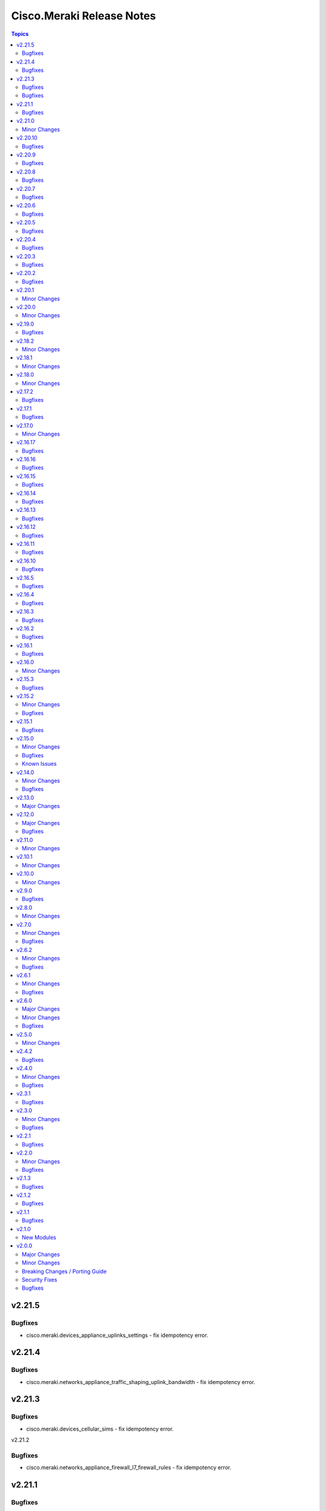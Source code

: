 ==========================
Cisco.Meraki Release Notes
==========================

.. contents:: Topics

v2.21.5
=======

Bugfixes
--------

- cisco.meraki.devices_appliance_uplinks_settings - fix idempotency error.

v2.21.4
=======

Bugfixes
--------

- cisco.meraki.networks_appliance_traffic_shaping_uplink_bandwidth - fix idempotency error.

v2.21.3
=======

Bugfixes
--------

- cisco.meraki.devices_cellular_sims - fix idempotency error.

v2.21.2

Bugfixes
--------

- cisco.meraki.networks_appliance_firewall_l7_firewall_rules - fix idempotency error.

v2.21.1
=======

Bugfixes
--------

- cisco.meraki.devices_switch_ports - fix get_object_by_name method.

v2.21.0
=======

Minor Changes
-------------

- plugins/action/devices_sensor_commands - new plugin.
- plugins/action/devices_sensor_commands_info - new plugin.
- plugins/action/networks_appliance_firewall_multicast_forwarding - new plugin.
- plugins/action/organizations_appliance_dns_local_profiles - new plugin.
- plugins/action/organizations_appliance_dns_local_profiles_assignments_bulk_create - new plugin.
- plugins/action/organizations_appliance_dns_local_profiles_assignments_bulk_delete - new plugin.
- plugins/action/organizations_appliance_dns_local_profiles_assignments_info - new plugin.
- plugins/action/organizations_appliance_dns_local_profiles_info - new plugin.
- plugins/action/organizations_appliance_dns_local_records - new plugin.
- plugins/action/organizations_appliance_dns_local_records_info - new plugin.
- plugins/action/organizations_appliance_dns_split_profiles - new plugin.
- plugins/action/organizations_appliance_dns_split_profiles_assignments_bulk_create - new plugin.
- plugins/action/organizations_appliance_dns_split_profiles_assignments_bulk_delete - new plugin.
- plugins/action/organizations_appliance_dns_split_profiles_assignments_info - new plugin.
- plugins/action/organizations_appliance_dns_split_profiles_info - new plugin.
- plugins/action/organizations_appliance_firewall_multicast_forwarding_by_network_info - new plugin.
- plugins/action/organizations_devices_controller_migrations - new plugin.
- plugins/action/organizations_devices_controller_migrations_info - new plugin.
- plugins/action/organizations_devices_system_memory_usage_history_by_interval_info - new plugin.
- plugins/action/organizations_integrations_xdr_networks_disable - new plugin.
- plugins/action/organizations_integrations_xdr_networks_enable - new plugin.
- plugins/action/organizations_integrations_xdr_networks_info - new plugin.
- plugins/action/organizations_switch_ports_usage_history_by_device_by_interval_info - new plugin.
- plugins/action/organizations_wireless_devices_power_mode_history_info - new plugin.
- plugins/action/organizations_wireless_devices_system_cpu_load_history_info - new plugin.
- plugins/action/organizations_wireless_ssids_firewall_isolation_allowlist_entries - new plugin.
- plugins/action/organizations_wireless_ssids_firewall_isolation_allowlist_entries_info - new plugin.

v2.20.10
========

Bugfixes
--------

- cisco.meraki.networks_wireless_ssids refactor parameter handling to avoid None values

v2.20.9
=======

Bugfixes
--------

- Fixed parameter handling for `update_by_id_params` in cisco.meraki.networks_wireless_ssids to correctly map the following parameters
  - `perClientBandwidthLimitDown`
  - `perClientBandwidthLimitUp`
  - `perSsidBandwidthLimitDown`
  - `perSsidBandwidthLimitUp`
  - `defaultVlanId`
  - `radiusAccountingInterimInterval`
  - `radiusGuestVlanId`
  - `vlanId`
  - `radiusServerAttemptsLimit`
  - `radiusServerTimeout`
- Added validation for `radiusServerAttemptsLimit` with choices `[1, 2, 3, 4, 5]`.
- Added validation for `radiusServerTimeout` with a range of valid values `[1-10]`.
- cisco.meraki.devices_wireless_radio_settings changed compare equality method to use `meraki_compare_equality`

v2.20.8
=======

Bugfixes
--------

- cisco.meraki.organizations_login_security module update organization security settings.

v2.20.7
=======

Bugfixes
--------

- cisco.meraki.networks_appliance_traffic_shaping_rules Always Pushes Configuration Even When Unchanged.
- Changes at compare equality function.
- Unable to create Syslog Server Object. Action module manually fixing.

v2.20.6
=======

Bugfixes
--------

- cisco.meraki.devices_switch_ports idempotency error fixed.

v2.20.5
=======

Bugfixes
--------

- cisco.meraki.networks_devices_claim failed with error unexpected keyword argument 'add_atomically' - bad naming solved.
- cisco.meraki.networks_appliance_firewall_l3_firewall_rules fails with "Unexpected failure during module execution 'rules' - specific 'rules' extraction has been removed.
- cisco.meraki.networks_appliance_vlans_settings fails with "msg" "Object does not exists, plugin only has update" - specific 'vlansEnabled' extraction has been removed.

v2.20.4
=======

Bugfixes
--------

- Issue fixes for workflow-ansible-lint.
- Change alias 'message' to 'message_rule' due is a reserved ansible word in meraki_mx_intrusion_prevention module.
- Old playbook tests removed.

v2.20.3
=======

Bugfixes
--------

- README fixes.

v2.20.2
=======

Bugfixes
--------

- runtime updated requires_ansible from 2.14.0 to '>=2.15.0'.

v2.20.1
=======

Minor Changes
-------------

- Sanity and CI fixes.

v2.20.0
=======

Minor Changes
-------------

- administered_identities_me_api_keys_info - new plugin.
- administered_identities_me_api_keys_revoke - new plugin.
- devices_live_tools_leds_blink - new plugin.
- devices_wireless_electronic_shelf_label - new plugin.
- devices_wireless_electronic_shelf_label_info - new plugin.
- networks_appliance_sdwan_internet_policies - new plugin.
- networks_cancel - new plugin.
- networks_floor_plans_auto_locate_jobs_batch - new plugin.
- networks_floor_plans_devices_batch_update - new plugin.
- networks_publish - new plugin.
- networks_recalculate - new plugin.
- networks_wireless_air_marshal_rules - new plugin.
- networks_wireless_air_marshal_rules_delete - new plugin.
- networks_wireless_air_marshal_rules_update - new plugin.
- networks_wireless_air_marshal_settings - new plugin.
- networks_wireless_electronic_shelf_label - new plugin.
- organizations_assets - new plugin.
- organizations_assurance_alerts_info - new plugin.
- organizations_assurance_alerts_overview_by_network_info - new plugin.
- organizations_assurance_alerts_overview_by_type_info - new plugin.
- organizations_assurance_alerts_overview_historical_info - new plugin.
- organizations_assurance_alerts_overview_info - new plugin.
- organizations_assurance_alerts_restore - new plugin.
- organizations_cellular_gateway_esims_inventory_info - new plugin.
- organizations_cellular_gateway_esims_service_providers_accounts - new plugin.
- organizations_cellular_gateway_esims_service_providers_accounts_communication_plans_info - new plugin.
- organizations_cellular_gateway_esims_service_providers_accounts_info - new plugin.
- organizations_cellular_gateway_esims_service_providers_accounts_rate_plans_info - new plugin.
- organizations_cellular_gateway_esims_service_providers_info - new plugin.
- organizations_cellular_gateway_esims_swap - new plugin.
- organizations_devices_details_bulk_update - new plugin.
- organizations_devices_overview_by_model_info - new plugin.
- organizations_floor_plans_auto_locate_devices_info - new plugin.
- organizations_floor_plans_auto_locate_statuses_info - new plugin.
- organizations_splash_themes - new plugin.
- organizations_splash_themes_info - new plugin.
- organizations_summary_top_applications_by_usage_info - new plugin.
- organizations_summary_top_applications_categories_by_usage_info - new plugin.
- organizations_switch_ports_clients_overview_by_device_info - new plugin.
- organizations_switch_ports_overview_info - new plugin.
- organizations_switch_ports_statuses_by_switch_info - new plugin.
- organizations_switch_ports_topology_discovery_by_device_info - new plugin.
- organizations_wireless_air_marshal_rules_info - new plugin.
- organizations_wireless_air_marshal_settings_by_network_info - new plugin.
- organizations_wireless_clients_overview_by_device_info - new plugin.
- organizations_wireless_controller_clients_overview_history_by_device_by_interval_info - new plugin.
- organizations_wireless_controller_connections_info - new plugin.
- organizations_wireless_controller_devices_interfaces_l2_by_device_info - new plugin.
- organizations_wireless_controller_devices_interfaces_l2_statuses_change_history_by_device_info - new plugin.
- organizations_wireless_controller_devices_interfaces_l2_usage_history_by_interval_info - new plugin.
- organizations_wireless_controller_devices_interfaces_l3_by_device_info - new plugin.
- organizations_wireless_controller_devices_interfaces_l3_statuses_change_history_by_device_info - new plugin.
- organizations_wireless_controller_devices_interfaces_l3_usage_history_by_interval_info - new plugin.
- organizations_wireless_controller_devices_interfaces_packets_overview_by_device_info - new plugin.
- organizations_wireless_controller_devices_interfaces_usage_history_by_interval_info - new plugin.
- organizations_wireless_controller_devices_redundancy_failover_history_info - new plugin.
- organizations_wireless_controller_devices_redundancy_statuses_info - new plugin.
- organizations_wireless_controller_devices_system_utilization_history_by_interval_info - new plugin.
- organizations_wireless_controller_overview_by_device_info - new plugin.
- organizations_wireless_devices_wireless_controllers_by_device_info - new plugin.
- organizations_wireless_radio_auto_rf_channels_recalculate - new plugin.
- organizations_wireless_rf_profiles_assignments_by_device_info - new plugin.
- organizations_wireless_ssids_statuses_by_device_info - new plugin.

v2.19.0
=======

Bugfixes
--------

- Ansible utils requirements updated.
- cisco.meraki.networks_switch_stacks delete stack not working, fixing path parameters.
- cisco.meraki.networks_clients_info - incorrect API endpoint, fixing info module.

v2.18.2
=======

Minor Changes
-------------

- Include networks_appliance_traffic_shaping_custom_performance_classes_info plugin.

v2.18.1
=======

Minor Changes
-------------

- The `id` parameter is now required for `networks_appliance_vlans` module.
- The `id` parameter is change type to an `integer` in `networks_appliance_vlans` module.
- Fixing problem of naming in `organizations_appliance_vpn_third_party_vpnpeers_info`.
- Removing `state` from allowed parameters for `networks_syslog_servers` module.

v2.18.0
=======

Minor Changes
-------------

- Ansible collection now support v1.44.1 of Dashboard Api.
- administered_licensing_subscription_entitlements_info - new plugin.
- administered_licensing_subscription_subscriptions_bind - new plugin.
- administered_licensing_subscription_subscriptions_claim_key_validate - new plugin.
- administered_licensing_subscription_subscriptions_claim - new plugin.
- administered_licensing_subscription_subscriptions_compliance_statuses_info - new plugin.
- administered_licensing_subscription_subscriptions_info - new plugin.
- devices_appliance_radio_settings_info - new plugin.
- devices_appliance_radio_settings - new plugin.
- devices_live_tools_arp_table_info - new plugin.
- devices_live_tools_arp_table - new plugin.
- devices_live_tools_cable_test_info - new plugin.
- devices_live_tools_cable_test - new plugin.
- devices_live_tools_throughput_test_info - new plugin.
- devices_live_tools_throughput_test - new plugin.
- devices_live_tools_wake_on_lan_info - new plugin.
- devices_live_tools_wake_on_lan - new plugin.
- devices_wireless_alternate_management_interface_ipv6 - new plugin.
- networks_appliance_rf_profiles_info - new plugin.
- networks_appliance_rf_profiles - new plugin.
- networks_appliance_traffic_shaping_vpn_exclusions - new plugin.
- networks_sm_devices_install_apps - new plugin.
- networks_sm_devices_reboot - new plugin.
- networks_sm_devices_shutdown - new plugin.
- networks_sm_devices_uninstall_apps - new plugin.
- networks_vlan_profiles_assignments_by_device_info - new plugin.
- networks_vlan_profiles_assignments_reassign - new plugin.
- networks_vlan_profiles_info - new plugin.
- networks_vlan_profiles - new plugin.
- networks_wireless_ethernet_ports_profiles_assign - new plugin.
- networks_wireless_ethernet_ports_profiles_info - new plugin.
- networks_wireless_ethernet_ports_profiles_set_default - new plugin.
- networks_wireless_ethernet_ports_profiles - new plugin.
- organizations_appliance_traffic_shaping_vpn_exclusions_by_network_info - new plugin.
- organizations_appliance_uplinks_statuses_overview_info - new plugin.
- organizations_appliance_uplinks_usage_by_network_info - new plugin.
- organizations_camera_boundaries_areas_by_device_info - new plugin.
- organizations_camera_boundaries_lines_by_device_info - new plugin.
- organizations_camera_detections_history_by_boundary_by_interval_info - new plugin.
- organizations_camera_permissions_info - new plugin.
- organizations_camera_roles_info - new plugin.
- organizations_camera_roles - new plugin.
- organizations_devices_availabilities_change_history_info - new plugin.
- organizations_devices_boots_history_info - new plugin.
- organizations_sm_admins_roles_info - new plugin.
- organizations_sm_admins_roles - new plugin.
- organizations_sm_sentry_policies_assignments_by_network_info - new plugin.
- organizations_sm_sentry_policies_assignments - new plugin.
- organizations_summary_top_networks_by_status_info - new plugin.
- organizations_webhooks_callbacks_statuses_info - new plugin.
- organizations_wireless_devices_channel_utilization_by_device_info - new plugin.
- organizations_wireless_devices_channel_utilization_by_network_info - new plugin.
- organizations_wireless_devices_channel_utilization_history_by_device_by_interval_info - new plugin.
- organizations_wireless_devices_channel_utilization_history_by_network_by_interval_info - new plugin.
- organizations_wireless_devices_packet_loss_by_client_info - new plugin.
- organizations_wireless_devices_packet_loss_by_device_info - new plugin.
- organizations_wireless_devices_packet_loss_by_network_info - new plugin.

v2.17.2
=======

Bugfixes
--------

- Adding `smartquotes = False` to `conf.py` and romoving `'` from rst files.

v2.17.1
=======

Bugfixes
--------

- Adding build_ignore property to galaxy file.

v2.17.0
=======

Minor Changes
-------------

- Adding support to ansible.utils ">=2.0.0, <4.00".

v2.16.17
========

Bugfixes
--------

- Adding support to ansible.utils >=3.0

v2.16.16
========

Bugfixes
--------

- Idempotency bugs fixed in devices_switch_ports.
- Adding `product_types` for update request on networks.
- networks_syslog_servers is now just an Update action to API.
- Parameter`organization_id` change to `organizationId` organizations_claim.
- Parameter`organization_id` change to `organizationId` organizations_clone.
- Parameter`organization_id` change to `organizationId` organizations_inventory_claim.
- Parameter`organization_id` change to `organizationId` organizations_inventory_onboarding_cloud_monitoring_export_events.
- Parameter`organization_id` change to `organizationId` organizations_inventory_onboarding_cloud_monitoring_prepare.
- Parameter`organization_id` change to `organizationId` organizations_inventory_release.
- Parameter`organization_id` change to `organizationId` organizations_licenses_assign_seats.
- Parameter`organization_id` change to `organizationId` organizations_licenses_move.
- Parameter`organization_id` change to `organizationId` organizations_licenses_move_seats.
- Parameter`organization_id` change to `organizationId` organizations_licenses_renew_seats.
- Parameter`organization_id` change to `organizationId` organizations_licensing_coterm_licenses_move.
- Parameter`organization_id` change to `organizationId` organizations_networks_combine.
- Parameter`organization_id` change to `organizationId` organizations_switch_devices_clone.
- Parameter`organization_id` change to `organizationId` organizations_users.
- Removing logs in meraki.py.

v2.16.15
========

Bugfixes
--------

- Adding `network_clients_info` and `network_client_info`.
- Adding `platform_meraki.rst` to docs.

v2.16.14
========

Bugfixes
--------

- Adding condition to avoid error on exists on devices.

v2.16.13
=======

Bugfixes
--------

- Meraki Compare Equality 2 added.

v2.16.12
=======

Bugfixes
-------------

- New condition added to Meraki Compare Equality.
- Devices module documentation fixed.

v2.16.11
=======

Bugfixes
-------------

- Bad naming `networkId` parameter in `networks_appliance_traffic_shaping_custom_performance_classes`.
- Bad naming `networkId` parameter in `networks_appliance_warm_spare_swap`.
- Bad naming `networkId` parameter in `networks_bind`.
- Bad naming `networkId` parameter in `networks_clients_provision`.
- Bad naming `networkId` parameter in `networks_firmware_upgrades_rollbacks`.
- Bad naming `networkId` parameter in `networks_firmware_upgrades_staged_events_rollbacks`.
- Bad naming `networkId` parameter in `networks_mqtt_brokers`.
- Bad naming `networkId` parameter in `networks_pii_requests_delete`.
- Bad naming `networkId` parameter in `networks_sm_devices_checkin`.
- Bad naming `networkId` parameter in `networks_sm_devices_lock`.
- Bad naming `networkId` parameter in `networks_sm_devices_modify_tags`.
- Bad naming `networkId` parameter in `networks_sm_devices_move`.
- Bad naming `networkId` parameter in `networks_sm_devices_refresh_details`.
- Bad naming `networkId` parameter in `networks_sm_devices_unenroll`.
- Bad naming `networkId` parameter in `networks_sm_devices_wipe`.
- Bad naming `networkId` parameter in `networks_sm_user_access_devices_delete`.
- Bad naming `networkId` parameter in `networks_split`.
- Bad naming `networkId` parameter in `networks_switch_stacks_add`.
- Bad naming `networkId` parameter in `networks_switch_stacks_remove`.
- Bad naming `networkId` parameter in `networks_unbind`.
- Bad naming `networkId` parameter in `networks_sm_devices_fields`.

v2.16.10
=======

Bugfixes
-------------

- Returning requires_ansible to >=2.14.0
- Bad naming `networkId` parameter in `networks_devices_remove` and `networks_devices_claim_vmx`

v2.16.5
=======

Bugfixes
-------------

- cisco.meraki.organizations_login_security module will not update org api authentication - fixing for look at organizations_login_security.

v2.16.4
=======

Bugfixes
-------------

- cisco.meraki.networks_devices_claim - got an unexpected keyword argument 'network_id', bug with parameter naming.

v2.16.3
=======

Bugfixes
-------------

- Removing ignores.

v2.16.2
=======

Bugfixes
-------------

- Updating documentation, yml fixes - Documentation Broken.

v2.16.1
=======

Bugfixes
-------------

- Updating collection docs link.

v2.16.0
=======

Minor Changes
-------------

- administered_identities_me_info - new plugin.
- devices_appliance_performance_info - new plugin.
- devices_appliance_uplinks_settings_info - new plugin.
- devices_appliance_uplinks_settings - new plugin.
- devices_appliance_vmx_authentication_token - new plugin.
- devices_blink_leds - new plugin.
- devices_camera_analytics_live_info - new plugin.
- devices_camera_custom_analytics_info - new plugin.
- devices_camera_custom_analytics - new plugin.
- devices_camera_generate_snapshot - new plugin.
- devices_camera_quality_and_retention_info - new plugin.
- devices_camera_quality_and_retention - new plugin.
- devices_camera_sense_info - new plugin.
- devices_camera_sense - new plugin.
- devices_camera_video_link_info - new plugin.
- devices_camera_video_settings_info - new plugin.
- devices_camera_video_settings - new plugin.
- devices_camera_wireless_profiles_info - new plugin.
- devices_camera_wireless_profiles - new plugin.
- devices_cellular_gateway_lan_info - new plugin.
- devices_cellular_gateway_lan - new plugin.
- devices_cellular_gateway_port_forwarding_rules_info - new plugin.
- devices_cellular_gateway_port_forwarding_rules - new plugin.
- devices_cellular_sims_info - new plugin.
- devices_cellular_sims - new plugin.
- devices_info - new plugin.
- devices_live_tools_ping_device_info - new plugin.
- devices_live_tools_ping_device - new plugin.
- devices_live_tools_ping_info - new plugin.
- devices_live_tools_ping - new plugin.
- devices_lldp_cdp_info - new plugin.
- devices_management_interface_info - new plugin.
- devices_management_interface - new plugin.
- devices_sensor_relationships_info - new plugin.
- devices_sensor_relationships - new plugin.
- devices_switch_ports_cycle - new plugin.
- devices_switch_ports_info - new plugin.
- devices_switch_ports_statuses_info - new plugin.
- devices_switch_ports - new plugin.
- devices_switch_routing_interfaces_dhcp_info - new plugin.
- devices_switch_routing_interfaces_dhcp - new plugin.
- devices_switch_routing_interfaces_info - new plugin.
- devices_switch_routing_interfaces - new plugin.
- devices_switch_routing_static_routes_info - new plugin.
- devices_switch_routing_static_routes - new plugin.
- devices_switch_warm_spare_info - new plugin.
- devices_switch_warm_spare - new plugin.
- devices_wireless_bluetooth_settings_info - new plugin.
- devices_wireless_bluetooth_settings - new plugin.
- devices_wireless_connection_stats_info - new plugin.
- devices_wireless_latency_stats_info - new plugin.
- devices_wireless_radio_settings_info - new plugin.
- devices_wireless_radio_settings - new plugin.
- devices_wireless_status_info - new plugin.
- devices - new plugin.
- networks_alerts_history_info - new plugin.
- networks_alerts_settings_info - new plugin.
- networks_alerts_settings - new plugin.
- networks_appliance_connectivity_monitoring_destinations_info - new plugin.
- networks_appliance_connectivity_monitoring_destinations - new plugin.
- networks_appliance_content_filtering_categories_info - new plugin.
- networks_appliance_content_filtering_info - new plugin.
- networks_appliance_content_filtering - new plugin.
- networks_appliance_firewall_cellular_firewall_rules_info - new plugin.
- networks_appliance_firewall_cellular_firewall_rules - new plugin.
- networks_appliance_firewall_firewalled_services_info - new plugin.
- networks_appliance_firewall_firewalled_services - new plugin.
- networks_appliance_firewall_inbound_firewall_rules_info - new plugin.
- networks_appliance_firewall_inbound_firewall_rules - new plugin.
- networks_appliance_firewall_l3_firewall_rules_info - new plugin.
- networks_appliance_firewall_l3_firewall_rules - new plugin.
- networks_appliance_firewall_l7_firewall_rules_application_categories_info - new plugin.
- networks_appliance_firewall_l7_firewall_rules_info - new plugin.
- networks_appliance_firewall_l7_firewall_rules - new plugin.
- networks_appliance_firewall_one_to_many_nat_rules_info - new plugin.
- networks_appliance_firewall_one_to_many_nat_rules - new plugin.
- networks_appliance_firewall_one_to_one_nat_rules_info - new plugin.
- networks_appliance_firewall_one_to_one_nat_rules - new plugin.
- networks_appliance_firewall_port_forwarding_rules_info - new plugin.
- networks_appliance_firewall_port_forwarding_rules - new plugin.
- networks_appliance_firewall_settings_info - new plugin.
- networks_appliance_firewall_settings - new plugin.
- networks_appliance_ports_info - new plugin.
- networks_appliance_ports - new plugin.
- networks_appliance_prefixes_delegated_statics_info - new plugin.
- networks_appliance_prefixes_delegated_statics - new plugin.
- networks_appliance_security_intrusion_info - new plugin.
- networks_appliance_security_intrusion - new plugin.
- networks_appliance_security_malware_info - new plugin.
- networks_appliance_security_malware - new plugin.
- networks_appliance_settings_info - new plugin.
- networks_appliance_settings - new plugin.
- networks_appliance_single_lan_info - new plugin.
- networks_appliance_single_lan - new plugin.
- networks_appliance_ssids_info - new plugin.
- networks_appliance_ssids - new plugin.
- networks_appliance_traffic_shaping_custom_performance_classes - new plugin.
- networks_appliance_traffic_shaping_info - new plugin.
- networks_appliance_traffic_shaping_rules_info - new plugin.
- networks_appliance_traffic_shaping_rules - new plugin.
- networks_appliance_traffic_shaping_uplink_bandwidth_info - new plugin.
- networks_appliance_traffic_shaping_uplink_bandwidth - new plugin.
- networks_appliance_traffic_shaping_uplink_selection_info - new plugin.
- networks_appliance_traffic_shaping_uplink_selection - new plugin.
- networks_appliance_traffic_shaping - new plugin.
- networks_appliance_vlans_info - new plugin.
- networks_appliance_vlans_settings_info - new plugin.
- networks_appliance_vlans_settings - new plugin.
- networks_appliance_vlans - new plugin.
- networks_appliance_vpn_bgp_info - new plugin.
- networks_appliance_vpn_bgp - new plugin.
- networks_appliance_vpn_site_to_site_vpn_info - new plugin.
- networks_appliance_vpn_site_to_site_vpn - new plugin.
- networks_appliance_warm_spare_info - new plugin.
- networks_appliance_warm_spare_swap - new plugin.
- networks_appliance_warm_spare - new plugin.
- networks_bind - new plugin.
- networks_bluetooth_clients_info - new plugin.
- networks_camera_quality_retention_profiles_info - new plugin.
- networks_camera_quality_retention_profiles - new plugin.
- networks_camera_wireless_profiles_info - new plugin.
- networks_camera_wireless_profiles - new plugin.
- networks_cellular_gateway_connectivity_monitoring_destinations_info - new plugin.
- networks_cellular_gateway_connectivity_monitoring_destinations - new plugin.
- networks_cellular_gateway_dhcp_info - new plugin.
- networks_cellular_gateway_dhcp - new plugin.
- networks_cellular_gateway_subnet_pool_info - new plugin.
- networks_cellular_gateway_subnet_pool - new plugin.
- networks_cellular_gateway_uplink_info - new plugin.
- networks_cellular_gateway_uplink - new plugin.
- networks_clients_info - new plugin.
- networks_clients_overview_info - new plugin.
- networks_clients_policy_info - new plugin.
- networks_clients_policy - new plugin.
- networks_clients_provision - new plugin.
- networks_clients_splash_authorization_status_info - new plugin.
- networks_clients_splash_authorization_status - new plugin.
- networks_devices_claim_vmx - new plugin.
- networks_devices_claim - new plugin.
- networks_devices_remove - new plugin.
- networks_events_event_types_info - new plugin.
- networks_events_info - new plugin.
- networks_firmware_upgrades_info - new plugin.
- networks_firmware_upgrades_rollbacks - new plugin.
- networks_firmware_upgrades_staged_events_defer - new plugin.
- networks_firmware_upgrades_staged_events_info - new plugin.
- networks_firmware_upgrades_staged_events_rollbacks - new plugin.
- networks_firmware_upgrades_staged_events - new plugin.
- networks_firmware_upgrades_staged_groups_info - new plugin.
- networks_firmware_upgrades_staged_groups - new plugin.
- networks_firmware_upgrades_staged_stages_info - new plugin.
- networks_firmware_upgrades_staged_stages - new plugin.
- networks_firmware_upgrades - new plugin.
- networks_floor_plans_info - new plugin.
- networks_floor_plans - new plugin.
- networks_group_policies_info - new plugin.
- networks_group_policies - new plugin.
- networks_health_alerts_info - new plugin.
- networks_info - new plugin.
- networks_insight_applications_health_by_time_info - new plugin.
- networks_meraki_auth_users_info - new plugin.
- networks_meraki_auth_users - new plugin.
- networks_mqtt_brokers - new plugin.
- networks_netflow_info - new plugin.
- networks_netflow - new plugin.
- networks_pii_pii_keys_info - new plugin.
- networks_pii_requests_delete - new plugin.
- networks_pii_requests_info - new plugin.
- networks_pii_sm_devices_for_key_info - new plugin.
- networks_pii_sm_owners_for_key_info - new plugin.
- networks_policies_by_client_info - new plugin.
- networks_sensor_alerts_current_overview_by_metric_info - new plugin.
- networks_sensor_alerts_overview_by_metric_info - new plugin.
- networks_sensor_alerts_profiles_info - new plugin.
- networks_sensor_alerts_profiles - new plugin.
- networks_sensor_mqtt_brokers_info - new plugin.
- networks_sensor_mqtt_brokers - new plugin.
- networks_sensor_relationships_info - new plugin.
- networks_settings_info - new plugin.
- networks_settings - new plugin.
- networks_sm_bypass_activation_lock_attempts_info - new plugin.
- networks_sm_bypass_activation_lock_attempts - new plugin.
- networks_sm_devices_cellular_usage_history_info - new plugin.
- networks_sm_devices_certs_info - new plugin.
- networks_sm_devices_checkin - new plugin.
- networks_sm_devices_connectivity_info - new plugin.
- networks_sm_devices_desktop_logs_info - new plugin.
- networks_sm_devices_device_command_logs_info - new plugin.
- networks_sm_devices_device_profiles_info - new plugin.
- networks_sm_devices_fields - new plugin.
- networks_sm_devices_info - new plugin.
- networks_sm_devices_lock - new plugin.
- networks_sm_devices_modify_tags - new plugin.
- networks_sm_devices_move - new plugin.
- networks_sm_devices_network_adapters_info - new plugin.
- networks_sm_devices_performance_history_info - new plugin.
- networks_sm_devices_refresh_details - new plugin.
- networks_sm_devices_security_centers_info - new plugin.
- networks_sm_devices_unenroll - new plugin.
- networks_sm_devices_wipe - new plugin.
- networks_sm_devices_wlan_lists_info - new plugin.
- networks_sm_profiles_info - new plugin.
- networks_sm_target_groups_info - new plugin.
- networks_sm_target_groups - new plugin.
- networks_sm_trusted_access_configs_info - new plugin.
- networks_sm_user_access_devices_delete - new plugin.
- networks_sm_user_access_devices_info - new plugin.
- networks_sm_users_device_profiles_info - new plugin.
- networks_sm_users_info - new plugin.
- networks_sm_users_softwares_info - new plugin.
- networks_snmp_info - new plugin.
- networks_snmp - new plugin.
- networks_split - new plugin.
- networks_switch_access_control_lists_info - new plugin.
- networks_switch_access_control_lists - new plugin.
- networks_switch_access_policies_info - new plugin.
- networks_switch_access_policies - new plugin.
- networks_switch_alternate_management_interface_info - new plugin.
- networks_switch_alternate_management_interface - new plugin.
- networks_switch_dhcp_server_policy_arp_inspection_trusted_servers_info - new plugin.
- networks_switch_dhcp_server_policy_arp_inspection_trusted_servers - new plugin.
- networks_switch_dhcp_server_policy_arp_inspection_warnings_by_device_info - new plugin.
- networks_switch_dhcp_server_policy_info - new plugin.
- networks_switch_dhcp_server_policy - new plugin.
- networks_switch_dhcp_v4_servers_seen_info - new plugin.
- networks_switch_dscp_to_cos_mappings_info - new plugin.
- networks_switch_dscp_to_cos_mappings - new plugin.
- networks_switch_link_aggregations_info - new plugin.
- networks_switch_link_aggregations - new plugin.
- networks_switch_mtu_info - new plugin.
- networks_switch_mtu - new plugin.
- networks_switch_port_schedules_info - new plugin.
- networks_switch_port_schedules - new plugin.
- networks_switch_qos_rules_order_info - new plugin.
- networks_switch_qos_rules_order - new plugin.
- networks_switch_routing_multicast_info - new plugin.
- networks_switch_routing_multicast_rendezvous_points_info - new plugin.
- networks_switch_routing_multicast_rendezvous_points - new plugin.
- networks_switch_routing_multicast - new plugin.
- networks_switch_routing_ospf_info - new plugin.
- networks_switch_routing_ospf - new plugin.
- networks_switch_settings_info - new plugin.
- networks_switch_settings - new plugin.
- networks_switch_stacks_add - new plugin.
- networks_switch_stacks_info - new plugin.
- networks_switch_stacks_remove - new plugin.
- networks_switch_stacks_routing_interfaces_dhcp_info - new plugin.
- networks_switch_stacks_routing_interfaces_dhcp - new plugin.
- networks_switch_stacks_routing_interfaces_info - new plugin.
- networks_switch_stacks_routing_interfaces - new plugin.
- networks_switch_stacks_routing_static_routes_info - new plugin.
- networks_switch_stacks_routing_static_routes - new plugin.
- networks_switch_stacks - new plugin.
- networks_switch_storm_control_info - new plugin.
- networks_switch_storm_control - new plugin.
- networks_switch_stp_info - new plugin.
- networks_switch_stp - new plugin.
- networks_syslog_servers_info - new plugin.
- networks_syslog_servers - new plugin.
- networks_topology_link_layer_info - new plugin.
- networks_traffic_analysis_info - new plugin.
- networks_traffic_analysis - new plugin.
- networks_traffic_shaping_application_categories_info - new plugin.
- networks_traffic_shaping_dscp_tagging_options_info - new plugin.
- networks_unbind - new plugin.
- networks_webhooks_http_servers_info - new plugin.
- networks_webhooks_http_servers - new plugin.
- networks_webhooks_payload_templates_info - new plugin.
- networks_webhooks_payload_templates - new plugin.
- networks_webhooks_webhook_tests_info - new plugin.
- networks_wireless_alternate_management_interface_info - new plugin.
- networks_wireless_alternate_management_interface - new plugin.
- networks_wireless_billing_info - new plugin.
- networks_wireless_billing - new plugin.
- networks_wireless_bluetooth_settings_info - new plugin.
- networks_wireless_bluetooth_settings - new plugin.
- networks_wireless_channel_utilization_history_info - new plugin.
- networks_wireless_client_count_history_info - new plugin.
- networks_wireless_clients_connection_stats_info - new plugin.
- networks_wireless_clients_latency_stats_info - new plugin.
- networks_wireless_connection_stats_info - new plugin.
- networks_wireless_data_rate_history_info - new plugin.
- networks_wireless_devices_connection_stats_info - new plugin.
- networks_wireless_failed_connections_info - new plugin.
- networks_wireless_latency_history_info - new plugin.
- networks_wireless_latency_stats_info - new plugin.
- networks_wireless_mesh_statuses_info - new plugin.
- networks_wireless_rf_profiles_info - new plugin.
- networks_wireless_rf_profiles - new plugin.
- networks_wireless_settings_info - new plugin.
- networks_wireless_settings - new plugin.
- networks_wireless_signal_quality_history_info - new plugin.
- networks_wireless_ssids_bonjour_forwarding_info - new plugin.
- networks_wireless_ssids_bonjour_forwarding - new plugin.
- networks_wireless_ssids_device_type_group_policies_info - new plugin.
- networks_wireless_ssids_device_type_group_policies - new plugin.
- networks_wireless_ssids_eap_override_info - new plugin.
- networks_wireless_ssids_eap_override - new plugin.
- networks_wireless_ssids_firewall_l3_firewall_rules_info - new plugin.
- networks_wireless_ssids_firewall_l3_firewall_rules - new plugin.
- networks_wireless_ssids_firewall_l7_firewall_rules_info - new plugin.
- networks_wireless_ssids_firewall_l7_firewall_rules - new plugin.
- networks_wireless_ssids_hotspot20_info - new plugin.
- networks_wireless_ssids_hotspot20 - new plugin.
- networks_wireless_ssids_identity_psks_info - new plugin.
- networks_wireless_ssids_identity_psks - new plugin.
- networks_wireless_ssids_info - new plugin.
- networks_wireless_ssids_schedules_info - new plugin.
- networks_wireless_ssids_schedules - new plugin.
- networks_wireless_ssids_splash_settings_info - new plugin.
- networks_wireless_ssids_splash_settings - new plugin.
- networks_wireless_ssids_traffic_shaping_rules_info - new plugin.
- networks_wireless_ssids_traffic_shaping_rules - new plugin.
- networks_wireless_ssids_vpn_info - new plugin.
- networks_wireless_ssids_vpn - new plugin.
- networks_wireless_ssids - new plugin.
- networks_wireless_usage_history_info - new plugin.
- networks - new plugin.
- organizations_action_batches_info - new plugin.
- organizations_action_batches - new plugin.
- organizations_adaptive_policy_acls_info - new plugin.
- organizations_adaptive_policy_acls - new plugin.
- organizations_adaptive_policy_groups_info - new plugin.
- organizations_adaptive_policy_groups - new plugin.
- organizations_adaptive_policy_overview_info - new plugin.
- organizations_adaptive_policy_policies_info - new plugin.
- organizations_adaptive_policy_policies - new plugin.
- organizations_adaptive_policy_settings_info - new plugin.
- organizations_adaptive_policy_settings - new plugin.
- organizations_admins_info - new plugin.
- organizations_admins - new plugin.
- organizations_alerts_profiles - new plugin.
- organizations_api_requests_info - new plugin.
- organizations_api_requests_overview_info - new plugin.
- organizations_api_requests_overview_response_codes_by_interval_info - new plugin.
- organizations_appliance_security_intrusion_info - new plugin.
- organizations_appliance_security_intrusion - new plugin.
- organizations_appliance_vpn_third_party_vpnpeers_info - new plugin.
- organizations_appliance_vpn_third_party_vpnpeers - new plugin.
- organizations_appliance_vpn_vpn_firewall_rules_info - new plugin.
- organizations_appliance_vpn_vpn_firewall_rules - new plugin.
- organizations_branding_policies_info - new plugin.
- organizations_branding_policies_priorities_info - new plugin.
- organizations_branding_policies_priorities - new plugin.
- organizations_branding_policies - new plugin.
- organizations_camera_custom_analytics_artifacts_info - new plugin.
- organizations_camera_custom_analytics_artifacts - new plugin.
- organizations_cellular_gateway_uplink_statuses_info - new plugin.
- organizations_claim - new plugin.
- organizations_clients_bandwidth_usage_history_info - new plugin.
- organizations_clients_overview_info - new plugin.
- organizations_clients_search_info - new plugin.
- organizations_clone - new plugin.
- organizations_config_templates_info - new plugin.
- organizations_config_templates_switch_profiles_info - new plugin.
- organizations_config_templates_switch_profiles_ports_info - new plugin.
- organizations_config_templates_switch_profiles_ports - new plugin.
- organizations_config_templates - new plugin.
- organizations_devices_availabilities_info - new plugin.
- organizations_devices_info - new plugin.
- organizations_devices_power_modules_statuses_by_device_info - new plugin.
- organizations_devices_provisioning_statuses_info - new plugin.
- organizations_devices_statuses_info - new plugin.
- organizations_devices_statuses_overview_info - new plugin.
- organizations_devices_uplinks_addresses_by_device_info - new plugin.
- organizations_devices_uplinks_loss_and_latency_info - new plugin.
- organizations_early_access_features_info - new plugin.
- organizations_early_access_features_opt_ins_info - new plugin.
- organizations_early_access_features_opt_ins - new plugin.
- organizations_firmware_upgrades_by_device_info - new plugin.
- organizations_firmware_upgrades_info - new plugin.
- organizations_info - new plugin.
- organizations_insight_applications_info - new plugin.
- organizations_insight_monitored_media_servers_info - new plugin.
- organizations_insight_monitored_media_servers - new plugin.
- organizations_inventory_claim - new plugin.
- organizations_inventory_devices_info - new plugin.
- organizations_inventory_onboarding_cloud_monitoring_export_events - new plugin.
- organizations_inventory_onboarding_cloud_monitoring_imports_info - new plugin.
- organizations_inventory_onboarding_cloud_monitoring_imports - new plugin.
- organizations_inventory_onboarding_cloud_monitoring_networks_info - new plugin.
- organizations_inventory_onboarding_cloud_monitoring_prepare - new plugin.
- organizations_inventory_release - new plugin.
- organizations_licenses_assign_seats - new plugin.
- organizations_licenses_info - new plugin.
- organizations_licenses_move_seats - new plugin.
- organizations_licenses_move - new plugin.
- organizations_licenses_overview_info - new plugin.
- organizations_licenses_renew_seats - new plugin.
- organizations_licenses - new plugin.
- organizations_licensing_coterm_licenses_info - new plugin.
- organizations_licensing_coterm_licenses_move - new plugin.
- organizations_login_security_info - new plugin.
- organizations_login_security - new plugin.
- organizations_networks_combine - new plugin.
- organizations_openapi_spec_info - new plugin.
- organizations_policy_objects_groups_info - new plugin.
- organizations_policy_objects_groups - new plugin.
- organizations_policy_objects_info - new plugin.
- organizations_policy_objects - new plugin.
- organizations_saml_idps_info - new plugin.
- organizations_saml_idps - new plugin.
- organizations_saml_info - new plugin.
- organizations_saml_roles_info - new plugin.
- organizations_saml_roles - new plugin.
- organizations_saml - new plugin.
- organizations_sensor_readings_history_info - new plugin.
- organizations_sensor_readings_latest_info - new plugin.
- organizations_sm_apns_cert_info - new plugin.
- organizations_sm_vpp_accounts_info - new plugin.
- organizations_snmp_info - new plugin.
- organizations_snmp - new plugin.
- organizations_summary_top_appliances_by_utilization_info - new plugin.
- organizations_summary_top_clients_by_usage_info - new plugin.
- organizations_summary_top_clients_manufacturers_by_usage_info - new plugin.
- organizations_summary_top_devices_by_usage_info - new plugin.
- organizations_summary_top_devices_models_by_usage_info - new plugin.
- organizations_summary_top_ssids_by_usage_info - new plugin.
- organizations_summary_top_switches_by_energy_usage_info - new plugin.
- organizations_switch_devices_clone - new plugin.
- organizations_switch_ports_by_switch_info - new plugin.
- organizations_uplinks_statuses_info - new plugin.
- organizations_users - new plugin.
- organizations_webhooks_logs_info - new plugin.
- organizations_wireless_devices_ethernet_statuses_info - new plugin.
- organizations - new plugin.

v2.15.3
=======

Bugfixes
--------

- meraki_devices - Fix endpoints due to breaking change in Meraki API v1.33

v2.15.2
=======

Minor Changes
-------------

- meraki_mx_site_to_site_firewall - Fix updating VPN rules per issue 302.

Bugfixes
--------

- Resolved the issue with link negotation at meraki_ms_switchport

v2.15.1
=======

Bugfixes
--------

- Corrects constraints applied to local and remote status page settings to align with API behaviour (https://github.com/CiscoDevNet/ansible-meraki/issues/437)
- Enables meraki_network query by net_id (https://github.com/CiscoDevNet/ansible-meraki/issues/441)
- Resolved an issue where an empty response from the API triggered an exception in module meraki_webhook (https://github.com/CiscoDevNet/ansible-meraki/issues/433)
- Resolves issues with meraki_webhook shared_secret defaulting to null; (https://github.com/CiscoDevNet/ansible-meraki/issues/439); Also adds Test Coverage for shared secret idempotency and resolves test file lint issues.

v2.15.0
=======

Minor Changes
-------------

- New module - meraki_network_settings - Configure detailed settings of a network.

Bugfixes
--------

- Resolved issue
- Update pipeline to use newer version of action to detect changed files.
- meraki_alert - Fix situation where specifying emails may crash.
- meraki_mx_site_to_site_vpn - Check mode should no longer apply changes when enabled.

Known Issues
------------

- meraki_network - Updated documentation for `local_status_page_enabled` and `remote_status_page_enabled` as these no longer work.

v2.14.0
=======

Minor Changes
-------------

- meraki_webhook - Add payload template parameter

Bugfixes
--------

- Fix checkmode on merak webhook payload template update
- meraki_webhook - First error when updating URL in a webhook

v2.13.0
=======

Major Changes
-------------

- meraki_mr_l7_firewall - New module

v2.12.0
=======

Major Changes
-------------

- meraki_webhook_payload_template - New module

Bugfixes
--------

- Update defaults in documentation for new sanity tests
- meraki_device - Fix URL for LLDP and CDP lookups

v2.11.0
=======

Minor Changes
-------------

- Add GPLv3 license. Always was GPLv3, but didn't have the file.
- Change shebang in Sublime utils to point to env instead of direct to the path
- meraki_alert - Change type for opbject to alert_type in examples
- meraki_ms_access_policies - New module to create, delete, update Access Policies in the Switch settings
- meraki_ssid - Add support for `ap_availability_tags`.
- meraki_ssid - Add support for `available_on_all_aps`
- meraki_ssid - Add support for `lan_isolation_enabled`.
- meraki_ssid - Add support for `visible`.

v2.10.1
=======

Minor Changes
-------------

- Change shebang in Sublime utils to point to env instead of direct to the path

v2.10.0
=======

Minor Changes
-------------

- meraki_network - Add support for `copy_from_network_id`.

v2.9.0
======

Bugfixes
--------

- meraki_switchport - Setting VLAN to 0 on trunk port clears the VLAN.

v2.8.0
======

Minor Changes
-------------

- meraki_action_batch - New module for CRUD operations on Meraki Action Batches
- meraki_switchport - Add support for flexible stacking

v2.7.0
======

Minor Changes
-------------

- meraki_mx_network_vlan_settings - New module to enable or disable VLANs on a network
- meraki_mx_third_party_vpn_peers - New module for managing third party VPM peers

Bugfixes
--------

- meraki_mx_static_route - Add support for gateway_vlan_id otherwise requests could error

v2.6.2
======

Minor Changes
-------------

- Add execution-environment.yml in meta as the base to a Meraki ee
- meraki_network - Add Products to net_type list

Bugfixes
--------

- meraki_alert - Updates now properly set default destination webhook
- meraki_syslog -  Fix crash due to incorrect dictionary reference

v2.6.1
======

Minor Changes
-------------

- meraki_ssid - Add support for enterprise_admin_access and splash_guest_sponsor_domains with the latter required for creating a sponsor portal.

Bugfixes
--------

- meraki_mr_rf_profile - Fix issue with idempotency and creation of RF Profiles by name only
- meraki_syslog - Improve reliability for multiple roles or capitalization.

v2.6.0
======

Major Changes
-------------

- meraki_mr_radio - New module

Minor Changes
-------------

- meraki_mx_l7_firewall - Allow passing an empty ruleset to delete all rules
- meraki_utils - Add debugging output for failed socket connections

Bugfixes
--------

- meraki_mr_ssid - Fix issue with SSID removal idempotency when ID doesn't exist

v2.5.0
======

Minor Changes
-------------

- meraki_mr_l3_firewall - Return each MR L3 firewall rule's values in lowercase.
- meraki_mr_ssid - Add support for radius_proxy_enabled SSID setting.
- meraki_mx_l3_firewall - Return each MX L3 firewall rule's values in lowercase.
- meraki_mx_vlan - Fix dhcp_boot_options_enabled parameter

v2.4.2
======

Bugfixes
--------

- Fix some flake8 sanity errors as reported by Ansible Galaxy. Should be no functional change.

v2.4.0
======

Minor Changes
-------------

- meraki_mx_switchport - Improve documentation for response

Bugfixes
--------

- Allow a state of absent in voice vlan to allow the value to be nulled out(https://github.com/CiscoDevNet/ansible-meraki/issues/238)

v2.3.1
======

Bugfixes
--------

- meraki_ms_switchport - link_negotiation choice for 100 Megabit Auto is incorrect causing failures. (https://github.com/CiscoDevNet/ansible-meraki/issues/235).

v2.3.0
======

Minor Changes
-------------

- meraki_ms_switchport - Adding additional functionality to support the access_policy_types "MAC allow list" and "Sticky MAC allow list" port security configuration options. (https://github.com/CiscoDevNet/ansible-meraki/issues/227).
- meraki_mx_intrusion_prevention - Rename message to rule_message to avoid conflicts with internal Ansible variables.

Bugfixes
--------

- meraki_ms_switchport - access_policy_types choices are incorrect causing failures. (https://github.com/CiscoDevNet/ansible-meraki/issues/227).

v2.2.1
======

Bugfixes
--------

- meraki_mx_content_filtering - Fix crash with idempotent condition due to improper sorting

v2.2.0
======

Minor Changes
-------------

- meraki_network - Update documentation to show querying of local or remote settings.
- meraki_ssid - Add Cisco ISE as a splash page option.

Bugfixes
--------

- meraki_network - Fix bug where local or remote settings always show changed.

v2.1.3
======

Bugfixes
--------

- meraki_device - Support pagination. This allows for more than 1,000 devices to be listed at a time.
- meraki_network - Support pagination. This allows for more than 1,000 networks to be listed at a time.

v2.1.2
======

Bugfixes
--------

- Remove test output as it made the collection, and Ansible, huge.

v2.1.1
======

Bugfixes
--------

- meraki_management_interface - Fix crash when modifying a non-MX management interface.

v2.1.0
======

New Modules
-----------

- meraki_alert - Manage alerts in the Meraki cloud
- meraki_mx_l2_interface - Configure MX layer 2 interfaces

v2.0.0
======

Major Changes
-------------

- Rewrite requests method for version 1.0 API and improved readability
- meraki_mr_rf_profile - Configure wireless RF profiles.
- meraki_mr_settings - Configure network settings for wireless.
- meraki_ms_l3_interface - New module
- meraki_ms_ospf - Configure OSPF.

Minor Changes
-------------

- meraki - Add optional debugging for is_update_required() method.
- meraki_admin - Update endpoints for API v1
- meraki_alert - Manage network wide alert settings.
- meraki_device - Added query parameter
- meraki_intrusion_prevention - Change documentation to show proper way to clear rules
- meraki_malware - Update documentation to show how to allow multiple URLs at once.
- meraki_mx_l2_interface - Configure physical interfaces on MX appliances.
- meraki_mx_uplink - Renamed to meraki_mx_uplink_bandwidth
- meraki_ssid - Add `WPA3 Only` and `WPA3 Transition Mode`
- meraki_switchport - Add support for `access_policy_type` parameter

Breaking Changes / Porting Guide
--------------------------------

- meraki_device - Changed tags from string to list
- meraki_device - Removed serial_lldp_cdp parameter
- meraki_device - Removed serial_uplink parameter
- meraki_intrusion_prevention - Rename whitedlisted_rules to allowed_rules
- meraki_mx_l3_firewall - Rule responses are now in a `rules` list
- meraki_mx_l7_firewall - Rename blacklisted_countries to blocked_countries
- meraki_mx_l7_firewall - Rename whitelisted_countries to allowed_countries
- meraki_network - Local and remote status page settings cannot be set during network creation
- meraki_network - `disableRemoteStatusPage` response is now `remote_status_page_enabled`
- meraki_network - `disable_my_meraki_com` response is now `local_status_page_enabled`
- meraki_network - `disable_my_meraki` has been deprecated
- meraki_network - `enable_my_meraki` is now called `local_status_page_enabled`
- meraki_network - `enable_remote_status_page` is now called `remote_status_page_enabled`
- meraki_network - `enabled` response for VLAN status is now `vlans_enabled`
- meraki_network - `tags` and `type` now return a list
- meraki_snmp - peer_ips is now a list
- meraki_switchport - `access_policy_number` is now an int and not a string
- meraki_switchport - `tags` is now a list and not a string
- meraki_webhook - Querying test status now uses state of query.

Security Fixes
--------------

- meraki_webhook - diff output may show data for values set to not display

Bugfixes
--------

- Remove unnecessary files from the collection package, significantly reduces package size
- meraki_admin - Fix error when adding network privileges to admin using network name
- meraki_switch_stack - Fix situation where module may crash due to switch being in or not in a stack already
- meraki_webhook - Proper response is shown when creating webhook test
